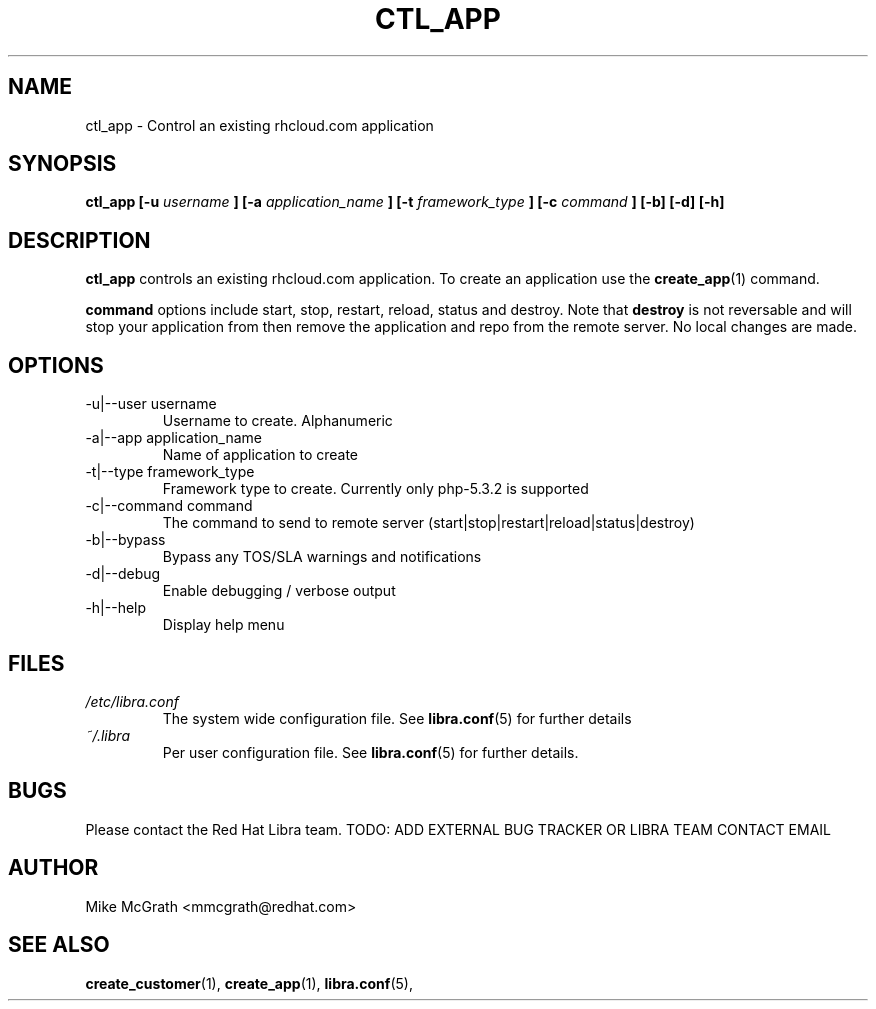 .\" Process this file with
.\" groff -man -Tascii create_customer.1
.\"
.TH CTL_APP 1 "JANUARY 2011" Linux "User Manuals"
.SH NAME
ctl_app \- Control an existing rhcloud.com application
.SH SYNOPSIS
.B ctl_app [-u
.I username
.B ]
.B [-a
.I application_name
.B ]
.B [-t
.I framework_type
.B ]
.B [-c
.I command
.B ] [-b] [-d] [-h]
.SH DESCRIPTION
.B ctl_app
controls an existing rhcloud.com application.  To create
an application use the
.BR create_app (1)
command.

.BR command
options include start, stop, restart, reload, status and
destroy.  Note that
.BR destroy
is not reversable and will stop your application from
then remove the application and repo from the remote
server.  No local changes are made.

.SH OPTIONS
.IP "-u|--user username"
Username to create.  Alphanumeric
.IP "-a|--app application_name"
Name of application to create
.IP "-t|--type framework_type"
Framework type to create.  Currently only php-5.3.2 is supported
.IP "-c|--command command"
The command to send to remote server (start|stop|restart|reload|status|destroy)
.IP -b|--bypass
Bypass any TOS/SLA warnings and notifications
.IP -d|--debug
Enable debugging / verbose output
.IP -h|--help
Display help menu
.SH FILES
.I /etc/libra.conf
.RS
The system wide configuration file. See
.BR libra.conf (5)
for further details
.RE
.I ~/.libra
.RS
Per user configuration file. See
.BR libra.conf (5)
for further details.
.RE
.SH BUGS
Please contact the Red Hat Libra team.
TODO: ADD EXTERNAL BUG TRACKER OR LIBRA TEAM CONTACT EMAIL
.SH AUTHOR
Mike McGrath <mmcgrath@redhat.com>
.SH "SEE ALSO"
.BR create_customer (1),
.BR create_app (1),
.BR libra.conf (5),
